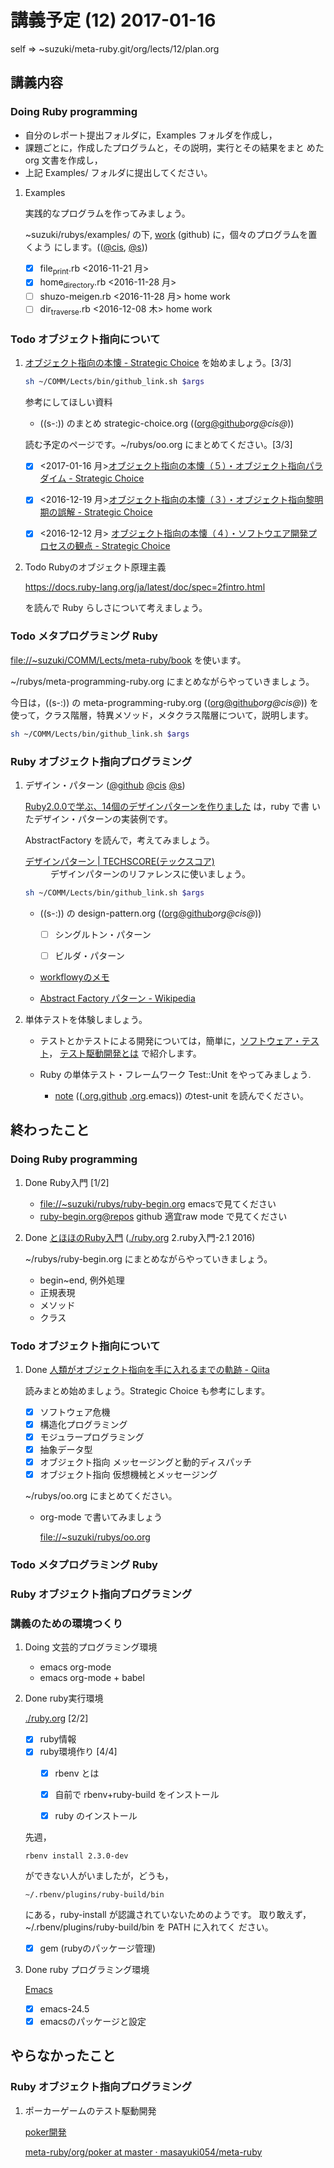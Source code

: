 * 講義予定 (12) 2017-01-16

  self => ~suzuki/meta-ruby.git/org/lects/12/plan.org

** 講義内容

*** Doing Ruby programming 

    - 自分のレポート提出フォルダに，Examples フォルダを作成し，
    - 課題ごとに，作成したプログラムと，その説明，実行とその結果をまと
      めた org 文書を作成し，
    - 上記 Examples/ フォルダに提出してください。

***** Examples
    
      実践的なプログラムを作ってみましょう。

      ~suzuki/rubys/examples/ の下, [[https://github.com/masayuki054/meta-ruby/tree/master/org/work][work]] (github) に，個々のプログラムを置くよう
      にします。(([[file://~suzuki/rubys/examples.org][@cis]], [[file:~/meta-ruby.git/org/work][@s]]))

     - [X] file_print.rb <2016-11-21 月> 
     - [X] home_directory.rb <2016-11-28 月>
     - [-] shuzo-meigen.rb <2016-11-28 月> home work
     - [-] dir_traverse.rb <2016-12-08 木> home work

*** Todo オブジェクト指向について
    SCHEDULED: <2016-11-14 月>

**** [[http://d.hatena.ne.jp/asakichy/20090421/1240277448][オブジェクト指向の本懐 - Strategic Choice]] を始めましょう。[3/3]

#+name: olm
#+BEGIN_SRC sh :results output org  :var args="meta-ruby oo/strategic-choice.org  strategic-choice.org"
sh ~/COMM/Lects/bin/github_link.sh $args
#+END_SRC

     参考にしてほしい資料
     
     - ((s-:)) のまとめ strategic-choice.org
       (([[https://github.com/masayuki054/meta-ruby/tree/master/org/oo/strategic-choice.org][org@github]]/[[file+emacs:~suzuki/meta-ruby.git/org/oo/strategic-choice.org][org@cis]]/[[file+emacs:~/{lect}.git/org/oo/strategic-choice.org][@]]))


     読む予定のページです。~/rubys/oo.org にまとめてください。[3/3]

     - [X] <2017-01-16 月>[[http://d.hatena.ne.jp/asakichy/20090426/1240703715][オブジェクト指向の本懐（５）・オブジェクト指向パラダイム - Strategic Choice]]

     - [X] <2016-12-19 月>[[http://d.hatena.ne.jp/asakichy/20090424/1240533845][オブジェクト指向の本懐（３）・オブジェクト指向黎明期の誤解 - Strategic Choice]]

     - [X] <2016-12-12 月> [[http://d.hatena.ne.jp/asakichy/20090425/1240613767][オブジェクト指向の本懐（４）・ソフトウエア開発プロセスの観点 - Strategic Choice]]

**** Todo Rubyのオブジェクト原理主義

     https://docs.ruby-lang.org/ja/latest/doc/spec=2fintro.html

     を読んで Ruby らしさについて考えましょう。

*** Todo メタプログラミング Ruby
    SCHEDULED: <2016-11-07 月>

    file://~suzuki/COMM/Lects/meta-ruby/book を使います。

    ~/rubys/meta-programming-ruby.org にまとめながらやっていきましょう。


    今日は，((s-:)) の meta-programming-ruby.org
    (([[https://github.com/masayuki054/meta-ruby/tree/master/org/work/meta-programming-ruby.org][org@github]]/[[file+emacs:~suzuki/meta-ruby.git/org/work/meta-programming-ruby.org][org@cis]]/[[file+emacs:~/meta-ruby.git/org/work/meta-programming-ruby.org][@]]))
    を使って，クラス階層，特異メソッド，メタクラス階層について，説明します。

#+name: olm
#+BEGIN_SRC sh :results output org  :var args="meta-ruby work/meta-programming-ruby.org  meta-programming-ruby.org"
sh ~/COMM/Lects/bin/github_link.sh $args
#+END_SRC

*** Ruby オブジェクト指向プログラミング

**** デザイン・パターン  ([[https://github.com/masayuki054/meta-ruby/tree/master/org/work/design-pattern.org][@github]] [[file:~/meta-ruby.git/org/work/design-pattern.org][@cis]] [[file:~/meta-ruby.git/org/work/design-pattern.org][@s]])

     [[http://morizyun.github.io/blog/ruby-design-pattern-matome-mokuzi/][Ruby2.0.0で学ぶ、14個のデザインパターンを作りました]] は，ruby で書
     いたデザイン・パターンの実装例です。

     AbstractFactory を読んで，考えてみましょう。

      - [[http://www.techscore.com/tech/DesignPattern/index.html/][デザインパターン | TECHSCORE(テックスコア)]] ::
        デザインパターンのリファレンスに使いましょう。

#+name: olm
#+BEGIN_SRC sh :results output org  :var args="meta-ruby work/design-pattern.org  design-pattern.org"
sh ~/COMM/Lects/bin/github_link.sh $args
#+END_SRC

     - ((s-:)) の design-pattern.org
       (([[https://github.com/masayuki054/meta-ruby/tree/master/org/work/design-pattern.org][org@github]]/[[file+emacs:~suzuki/meta-ruby.git/org/work/design-pattern.org][org@cis]]/[[file+emacs:~/meta-ruby.git/org/work/design-pattern.org][@]]))

       - [ ] シングルトン・パターン

       - [ ] ビルダ・パターン

     - [[https://workflowy.com/s/6H5yFmqIOn][workflowyのメモ]]

     - [[https://ja.wikipedia.org/wiki/Abstract_Factory_%E3%83%91%E3%82%BF%E3%83%BC%E3%83%B3][Abstract Factory パターン - Wikipedia]]


**** 単体テストを体験しましょう。

    - テストとかテストによる開発については，簡単に，[[https://masayuki054.github.io/prog/org-docs/software-test.html][ソフトウェア・テスト]]，
      [[https://masayuki054.github.io/prog/org-docs/what-is-tdd.html][テスト駆動開発とは]] で紹介します。

    - Ruby の単体テスト・フレームワーク Test::Unit をやってみましょう.
      
      - [[http://wiki.cis.iwate-u.ac.jp/~suzuki/lects/meta-ruby/lects/note/][note]] (([[https://github.com/masayuki054/meta-ruby/blob/master/org/note/ruby-note-test.org][.org.github]] [[file://~suzuki/meta-ruby.git/org/note/ruby-note-test.org][.org]].emacs)) のtest-unit を読んでください。


** 終わったこと

*** Doing Ruby programming 
**** Done Ruby入門 [1/2]
     CLOSED: [2016-11-29 火 19:59]


    - file://~suzuki/rubys/ruby-begin.org emacsで見てください
    - [[https://github.com/masayuki054/meta-ruby/blob/master/org/lects/ruby-begin.org][ruby-begin.org@repos]] github 適宜raw mode で見てください

**** Done [[http://www.tohoho-web.com/ruby/][とほほのRuby入門]] ([[./ruby.org]] 2.ruby入門-2.1 2016)
     CLOSED: [2016-11-29 火 19:59]
 
    ~/rubys/ruby-begin.org にまとめながらやっていきましょう。
     - begin~end, 例外処理
     - 正規表現
     - メソッド
     - クラス


*** Todo オブジェクト指向について
    SCHEDULED: <2016-11-14 月>
   
**** Done [[http://qiita.com/hirokidaichi/items/591ad96ab12938878fe1][人類がオブジェクト指向を手に入れるまでの軌跡 - Qiita]] 
     CLOSED: [2016-12-06 火 15:52]

     読みまとめ始めましょう。Strategic Choice も参考にします。

    - [X] ソフトウェア危機
    - [X] 構造化プログラミング
    - [X] モジュラープログラミング
    - [X] 抽象データ型
    - [X] オブジェクト指向 メッセージングと動的ディスパッチ
    - [X] オブジェクト指向 仮想機械とメッセージング

    ~/rubys/oo.org にまとめてください。
 
    - org-mode で書いてみましょう 

      file://~suzuki/rubys/oo.org

*** Todo メタプログラミング Ruby
    SCHEDULED: <2016-11-07 月>

*** Ruby オブジェクト指向プログラミング


*** 講義のための環境つくり

**** Doing 文芸的プログラミング環境 
     - emacs org-mode
     - emacs org-mode + babel

**** Done ruby実行環境 
     CLOSED: [2016-10-31 月 20:20]
     [[./ruby.org]] [2/2]
     - [X] ruby情報
     - [X] ruby環境作り [4/4]
       - [X] rbenv とは 
       - [X] 自前で rbenv+ruby-build をインストール

       - [X] ruby のインストール
	 先週，    
	 : rbenv install 2.3.0-dev 
	 ができない人がいましたが，どうも，
         : ~/.rbenv/plugins/ruby-build/bin 
	 にある，ruby-install が認識されていないためのようです。
	 取り敢えず，~/.rbenv/plugins/ruby-build/bin を PATH に入れてく
         ださい。
	 
       - [X] gem (rubyのパッケージ管理)

**** Done ruby プログラミング環境
     CLOSED: [2016-10-31 月 20:20]
     [[./emacs.org][Emacs]]
     - [X] emacs-24.5
     - [X] emacsのパッケージと設定


** やらなかったこと
*** Ruby オブジェクト指向プログラミング
**** ポーカーゲームのテスト駆動開発

     [[./poker.org][poker開発]] 

     [[https://github.com/masayuki054/meta-ruby/tree/master/org/poker][meta-ruby/org/poker at master · masayuki054/meta-ruby]]

